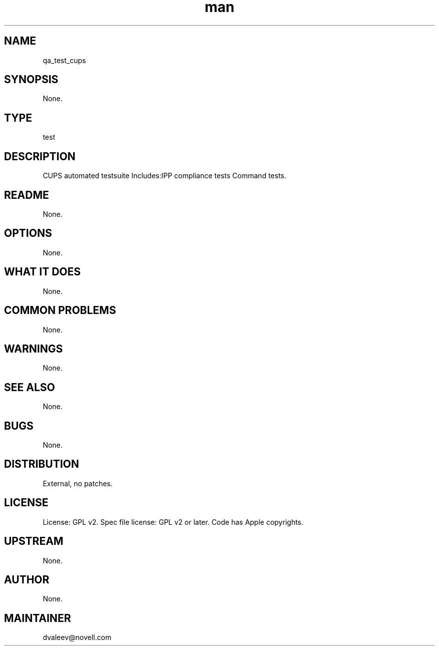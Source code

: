 ." Manpage for qa_test_cups.
." Contact David Mulder <dmulder@novell.com> to correct errors or typos.
.TH man 8 "11 Jul 2011" "1.0" "qa_test_cups man page"
.SH NAME
qa_test_cups
.SH SYNOPSIS
None.
.SH TYPE
test
.SH DESCRIPTION
CUPS automated testsuite Includes:IPP compliance tests Command tests.
.SH README
None.
.SH OPTIONS
None.
.SH WHAT IT DOES
None.
.SH COMMON PROBLEMS
None.
.SH WARNINGS
None.
.SH SEE ALSO
None.
.SH BUGS
None.
.SH DISTRIBUTION
External, no patches.
.SH LICENSE
License: GPL v2. Spec file license: GPL v2 or later. Code has Apple copyrights.
.SH UPSTREAM
None.
.SH AUTHOR
None.
.SH MAINTAINER
dvaleev@novell.com
